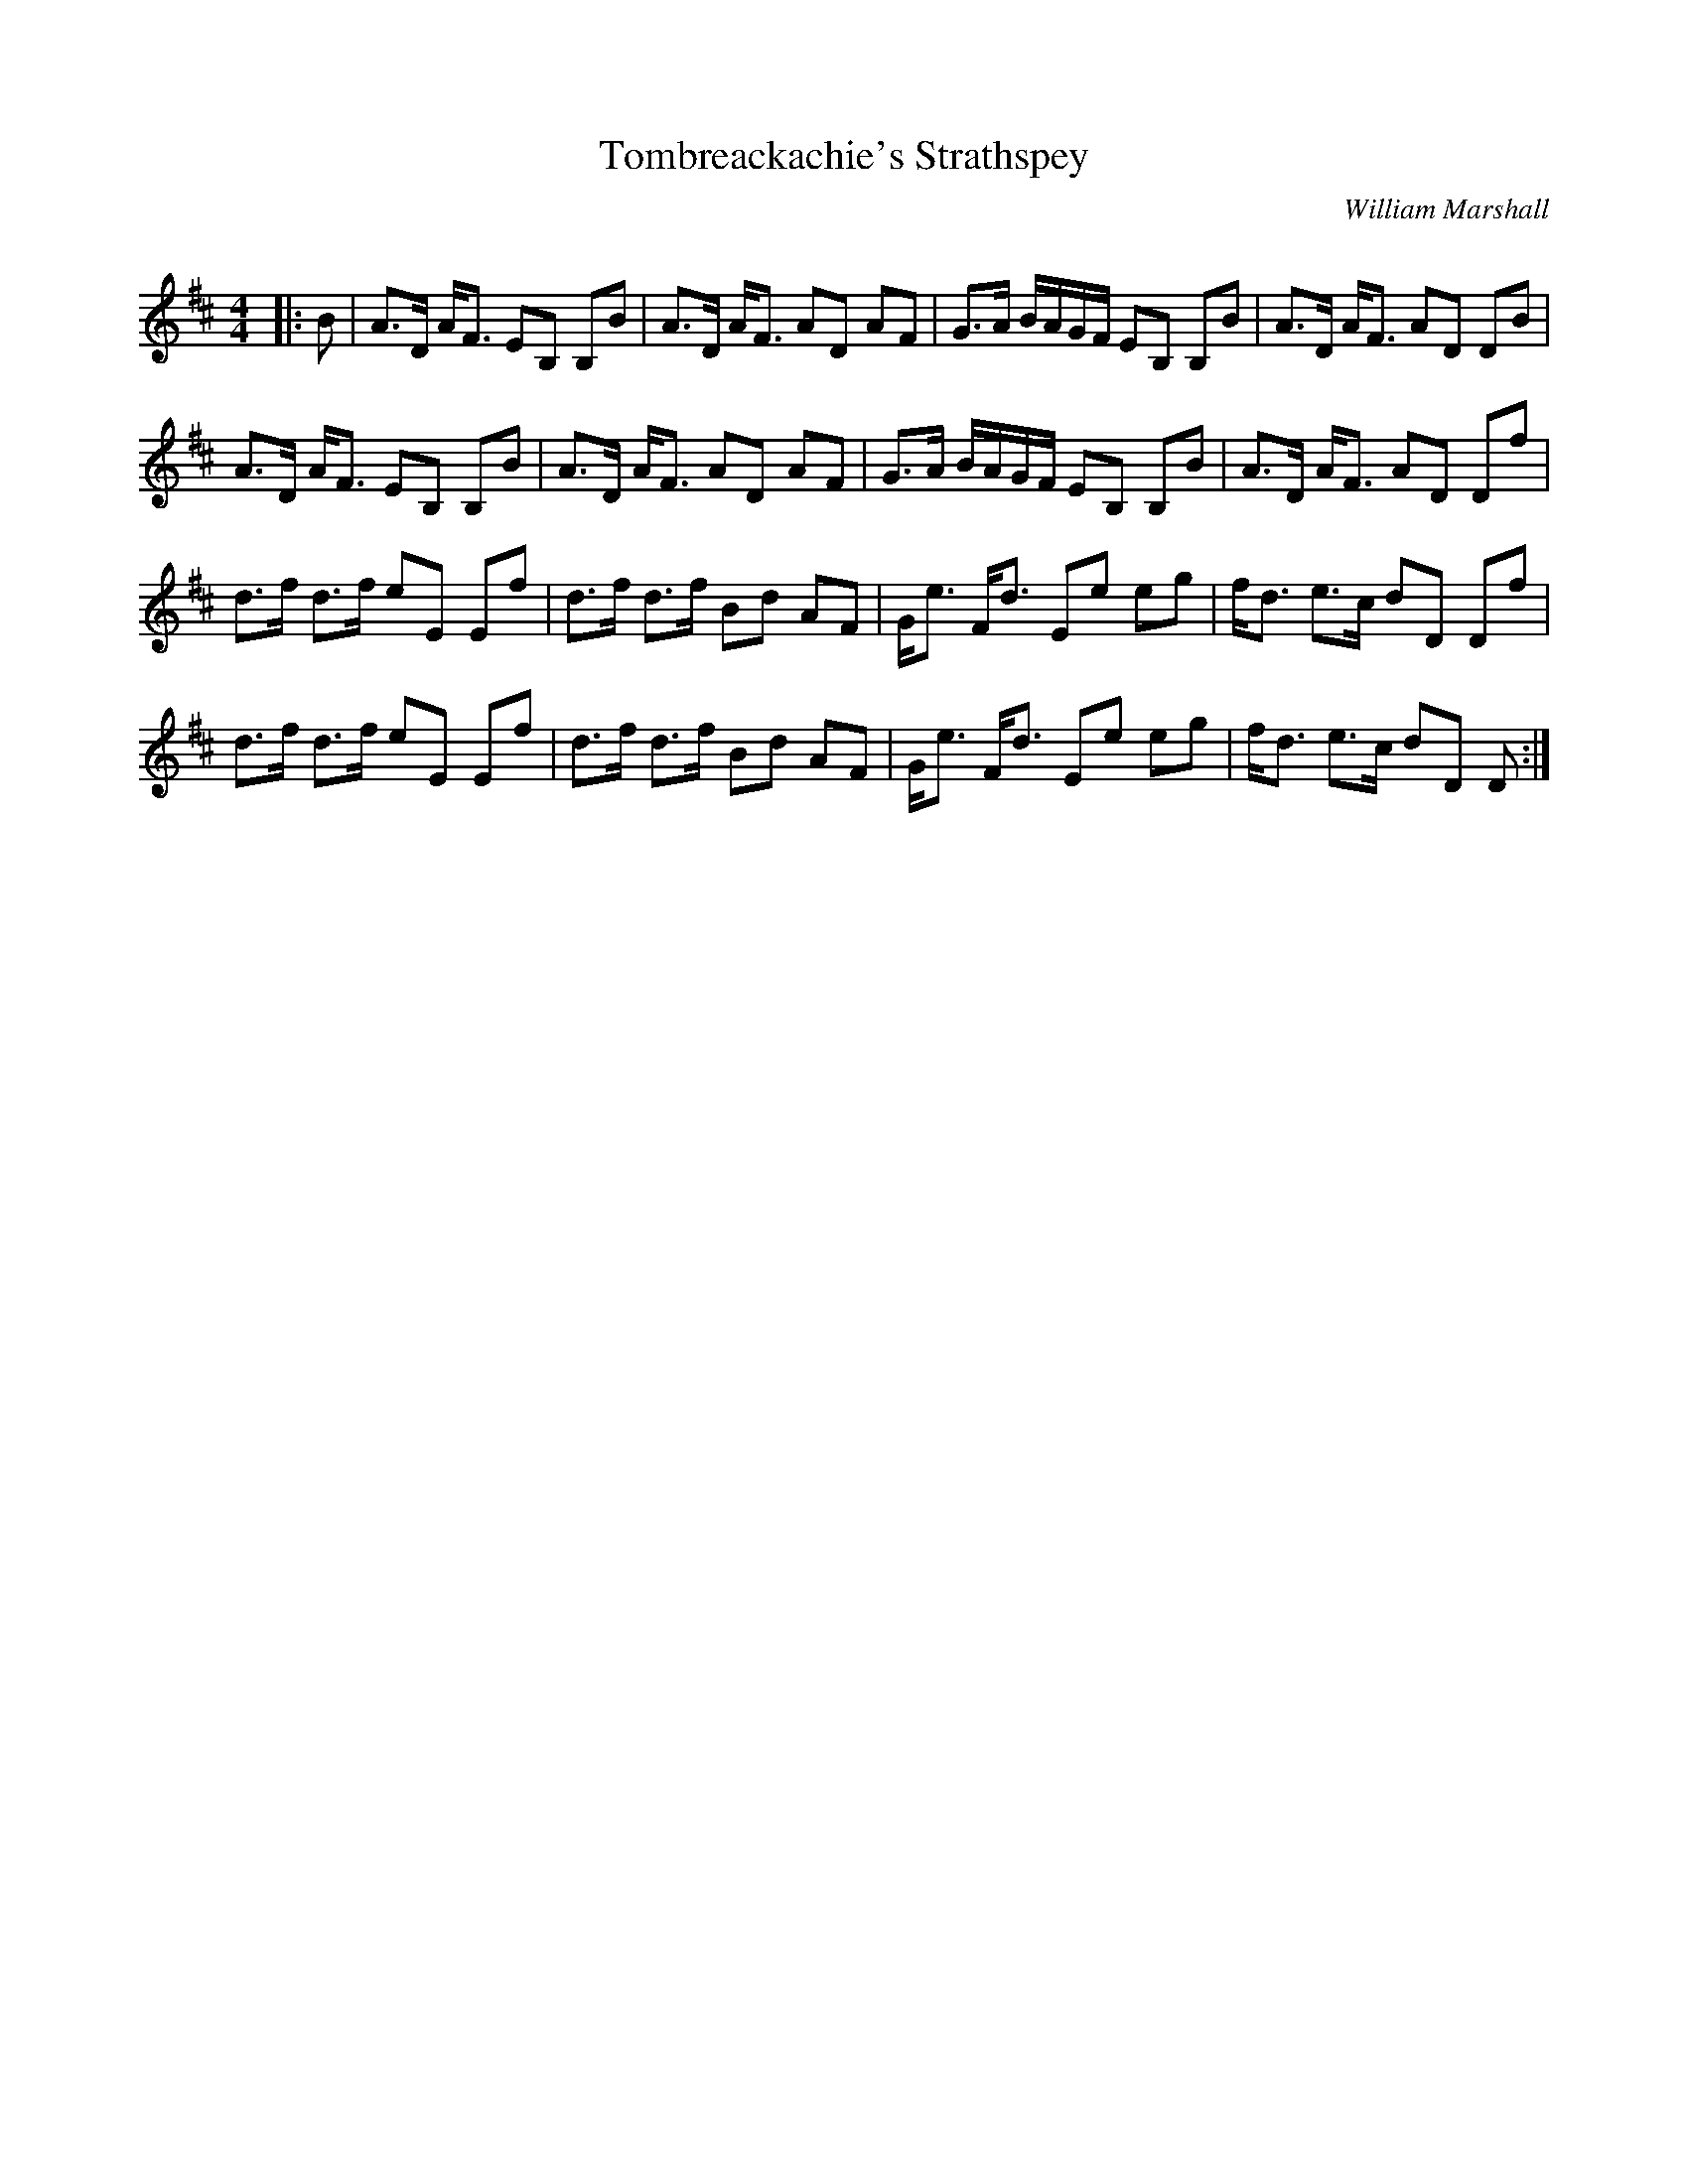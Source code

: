 X:1
T: Tombreackachie's Strathspey
C:William Marshall
R:Strathspey
Q: 128
K:D
M:4/4
L:1/16
|:B2|A3D AF3 E2B,2 B,2B2|A3D AF3 A2D2 A2F2|G3A BAGF E2B,2 B,2B2|A3D AF3 A2D2 D2B2|
A3D AF3 E2B,2 B,2B2|A3D AF3 A2D2 A2F2|G3A BAGF E2B,2 B,2B2|A3D AF3 A2D2 D2f2|
d3f d3f e2E2 E2f2|d3f d3f B2d2 A2F2|Ge3 Fd3 E2e2 e2g2|fd3 e3c d2D2 D2f2|
d3f d3f e2E2 E2f2|d3f d3f B2d2 A2F2|Ge3 Fd3 E2e2 e2g2|fd3 e3c d2D2 D2:|
